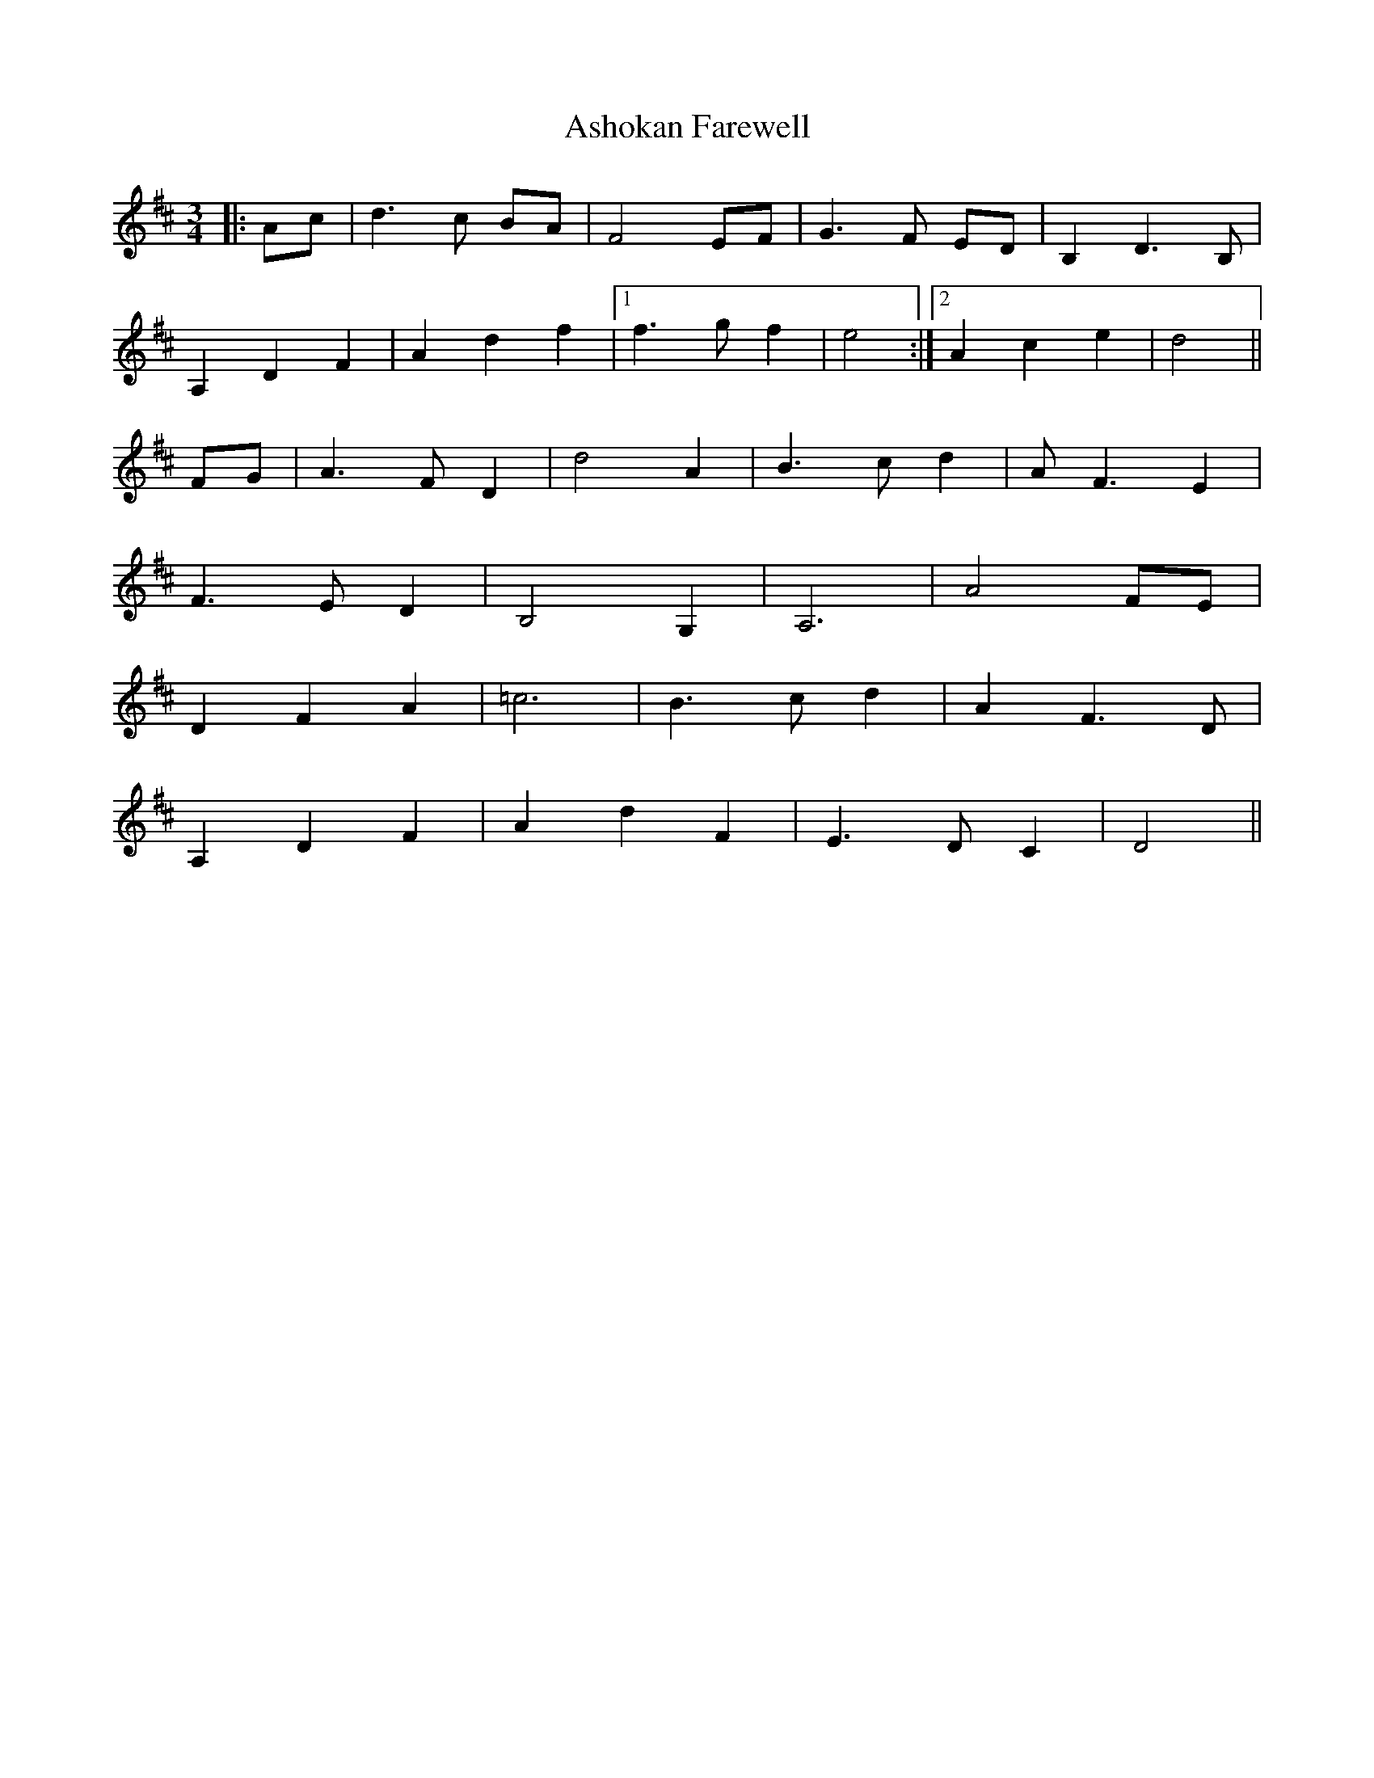 X: 2033
T: Ashokan Farewell
R: waltz
M: 3/4
K: Dmajor
|:Ac|d3 c BA|F4 EF|G3 F ED|B,2 D3 B,|
A,2 D2 F2|A2 d2 f2|1 f3 g f2|e4:|2 A2 c2 e2|d4||
FG|A3 F D2|d4 A2|B3 c d2|A F3 E2|
F3 E D2|B,4 G,2|A,6|A4 FE|
D2 F2 A2|=c6|B3 c d2|A2 F3 D|
A,2 D2 F2|A2 d2 F2|E3 D C2|D4||

